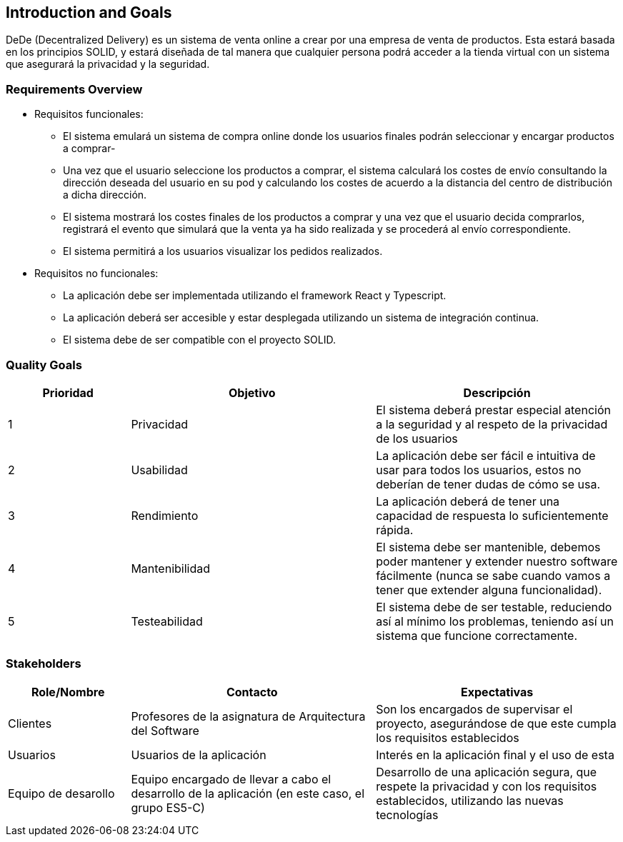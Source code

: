 [[section-introduction-and-goals]]
== Introduction and Goals


DeDe (Decentralized Delivery) es un sistema de venta online a crear por una empresa de venta de productos. Esta estará basada en los principios SOLID, y estará diseñada de tal manera que cualquier persona podrá acceder a la tienda virtual con un sistema que asegurará la privacidad y la seguridad.



=== Requirements Overview


* Requisitos funcionales:
- El sistema emulará un sistema de compra online donde los usuarios finales podrán seleccionar y encargar productos a comprar-
- Una vez que el usuario seleccione los productos a comprar, el sistema calculará los costes de envío consultando la dirección deseada del usuario en su pod y calculando los costes de acuerdo a la distancia del centro de distribución a dicha dirección.
- El sistema mostrará los costes finales de los productos a comprar y una vez que el usuario decida comprarlos, registrará el evento que simulará que la venta ya ha sido realizada y se procederá al envío correspondiente.
- El sistema permitirá a los usuarios visualizar los pedidos realizados.

* Requisitos no funcionales:
- La aplicación debe ser implementada utilizando el framework React y Typescript.
- La aplicación deberá ser accesible y estar desplegada utilizando un sistema de integración continua.
- El sistema debe de ser compatible con el proyecto SOLID.

=== Quality Goals




[options="header",cols="1,2,2"]
|===
|Prioridad|Objetivo|Descripción
| 1 | Privacidad | El sistema deberá prestar especial atención a la seguridad y al respeto de la privacidad de los usuarios
| 2 | Usabilidad | La aplicación debe ser fácil e intuitiva de usar para todos los usuarios, estos no deberían de tener dudas de cómo se usa.
| 3 | Rendimiento | La aplicación deberá de tener una capacidad de respuesta lo suficientemente rápida.
| 4 | Mantenibilidad | El sistema debe ser mantenible, debemos poder mantener y extender nuestro software fácilmente (nunca se sabe cuando vamos a tener que extender alguna funcionalidad).
| 5 | Testeabilidad | El sistema debe de ser testable, reduciendo así al mínimo los problemas, teniendo así un sistema que funcione correctamente.
|===




=== Stakeholders


[options="header",cols="1,2,2"]
|===
|Role/Nombre|Contacto|Expectativas
| Clientes | Profesores de la asignatura de Arquitectura del Software | Son los encargados de supervisar el proyecto, asegurándose de que este cumpla los requisitos establecidos
| Usuarios | Usuarios de la aplicación | Interés en la aplicación final y el uso de esta
| Equipo de desarollo | Equipo encargado de llevar a cabo el desarrollo de la aplicación (en este caso, el grupo ES5-C) | Desarrollo de una aplicación segura, que respete la privacidad y con los requisitos establecidos, utilizando las nuevas tecnologías
|===
